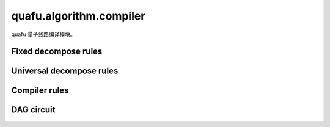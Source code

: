 quafu.algorithm.compiler
==============================

.. py:module:: quafu.algorithm.compiler


quafu 量子线路编译模块。

Fixed decompose rules
---------------------

.. mscnautosummary::
    :toctree: compiler
    :nosignatures:
    :template: classtemplate.rst

    quafu.algorithm.compiler.ch_decompose
    quafu.algorithm.compiler.crx_decompose
    quafu.algorithm.compiler.crxx_decompose
    quafu.algorithm.compiler.cry_decompose
    quafu.algorithm.compiler.cnry_decompose
    quafu.algorithm.compiler.crz_decompose
    quafu.algorithm.compiler.cnrz_decompose
    quafu.algorithm.compiler.cryy_decompose
    quafu.algorithm.compiler.cswap_decompose
    quafu.algorithm.compiler.ct_decompose
    quafu.algorithm.compiler.cy_decompose
    quafu.algorithm.compiler.cz_decompose
    quafu.algorithm.compiler.rxx_decompose
    quafu.algorithm.compiler.ryy_decompose
    quafu.algorithm.compiler.rzz_decompose
    quafu.algorithm.compiler.cs_decompose
    quafu.algorithm.compiler.swap_decompose
    quafu.algorithm.compiler.ccx_decompose

Universal decompose rules
-------------------------

.. mscnautosummary::
    :toctree: compiler
    :nosignatures:
    :template: classtemplate.rst

    quafu.algorithm.compiler.euler_decompose
    quafu.algorithm.compiler.cu_decompose
    quafu.algorithm.compiler.qs_decompose
    quafu.algorithm.compiler.abc_decompose
    quafu.algorithm.compiler.kak_decompose
    quafu.algorithm.compiler.tensor_product_decompose

Compiler rules
--------------

.. mscnautosummary::
    :toctree: compiler
    :nosignatures:
    :template: classtemplate.rst

    quafu.algorithm.compiler.BasicCompilerRule
    quafu.algorithm.compiler.KroneckerSeqCompiler
    quafu.algorithm.compiler.SequentialCompiler
    quafu.algorithm.compiler.BasicDecompose
    quafu.algorithm.compiler.CZBasedChipCompiler
    quafu.algorithm.compiler.CXToCZ
    quafu.algorithm.compiler.CZToCX
    quafu.algorithm.compiler.GateReplacer
    quafu.algorithm.compiler.FullyNeighborCanceler
    quafu.algorithm.compiler.SimpleNeighborCanceler
    quafu.algorithm.compiler.compile_circuit

DAG circuit
-----------

.. mscnautosummary::
    :toctree: compiler
    :nosignatures:
    :template: classtemplate.rst

    quafu.algorithm.compiler.DAGCircuit
    quafu.algorithm.compiler.DAGNode
    quafu.algorithm.compiler.GateNode
    quafu.algorithm.compiler.DAGQubitNode
    quafu.algorithm.compiler.connect_two_node
    quafu.algorithm.compiler.try_merge
